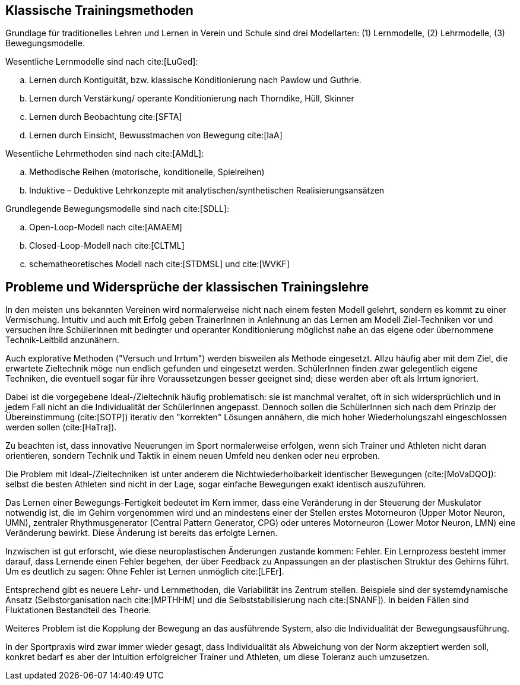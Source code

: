 == Klassische Trainingsmethoden

Grundlage für traditionelles Lehren und Lernen in Verein und Schule sind drei Modellarten: (1) Lernmodelle, (2) Lehrmodelle, (3) Bewegungsmodelle.

Wesentliche Lernmodelle sind nach cite:[LuGed]:

[loweralpha]
. Lernen durch Kontiguität, bzw. klassische Konditionierung nach Pawlow und Guthrie.
. Lernen durch Verstärkung/ operante Konditionierung nach Thorndike, Hüll, Skinner
. Lernen durch Beobachtung cite:[SFTA]
. Lernen durch Einsicht, Bewusstmachen von Bewegung cite:[IaA]

Wesentliche Lehrmethoden sind nach cite:[AMdL]:
[loweralpha]
. Methodische Reihen (motorische, konditionelle, Spielreihen)
. Induktive – Deduktive Lehrkonzepte mit analytischen/synthetischen Realisierungsansätzen

Grundlegende Bewegungsmodelle sind nach cite:[SDLL]:

[loweralpha]
. Open-Loop-Modell nach cite:[AMAEM]
. Closed-Loop-Modell nach cite:[CLTML]
. schematheoretisches Modell nach cite:[STDMSL] und cite:[WVKF]

== Probleme und Widersprüche der klassischen Trainingslehre

In den meisten uns bekannten Vereinen wird normalerweise nicht nach einem festen Modell gelehrt, sondern es kommt zu einer Vermischung. Intuitiv und auch mit Erfolg geben TrainerInnen in Anlehnung an das Lernen am Modell Ziel-Techniken vor und versuchen ihre SchülerInnen mit bedingter und operanter Konditionierung möglichst nahe an das eigene oder übernommene Technik-Leitbild anzunähern.

Auch explorative Methoden ("Versuch und Irrtum") werden bisweilen als Methode eingesetzt. Allzu häufig aber mit dem Ziel, die erwartete Zieltechnik möge nun endlich gefunden und eingesetzt werden. SchülerInnen finden zwar gelegentlich eigene Techniken, die eventuell sogar für ihre Voraussetzungen besser geeignet sind; diese werden aber oft als Irrtum ignoriert.

Dabei ist die vorgegebene Ideal-/Zieltechnik häufig problematisch: sie ist manchmal veraltet, oft in sich widersprüchlich und in jedem Fall nicht an die Individualität der SchülerInnen angepasst. Dennoch sollen die SchülerInnen sich nach dem Prinzip der Übereinstimmung (cite:[SOTP]) iterativ den "korrekten" Lösungen annähern, die mich hoher Wiederholungszahl eingeschlossen werden sollen (cite:[HaTra]).

Zu beachten ist, dass innovative Neuerungen im Sport normalerweise erfolgen, wenn sich Trainer und Athleten nicht daran orientieren, sondern Technik und Taktik in einem neuen Umfeld neu denken oder neu erproben.

Die Problem mit Ideal-/Zieltechniken ist unter anderem die Nichtwiederholbarkeit identischer Bewegungen (cite:[MoVaDQO]): selbst die besten Athleten sind nicht in der Lage, sogar einfache Bewegungen exakt identisch auszuführen.

Das Lernen einer Bewegungs-Fertigkeit bedeutet im Kern immer, dass eine Veränderung in der Steuerung der Muskulator notwendig ist, die im Gehirn vorgenommen wird und an mindestens einer der Stellen erstes Motorneuron (Upper Motor Neuron, UMN), zentraler Rhythmusgenerator (Central Pattern Generator, CPG) oder unteres Motorneuron (Lower Motor Neuron, LMN) eine Veränderung bewirkt. Diese Änderung ist bereits das erfolgte Lernen.

Inzwischen ist gut erforscht, wie diese neuroplastischen Änderungen zustande kommen: Fehler. Ein Lernprozess besteht immer darauf, dass Lernende einen Fehler begehen, der über Feedback zu Anpassungen an der plastischen Struktur des Gehirns führt. Um es deutlich zu sagen: Ohne Fehler ist Lernen unmöglich cite:[LFEr].

Entsprechend gibt es neuere Lehr- und Lernmethoden, die Variabilität ins Zentrum stellen. Beispiele sind der systemdynamische Ansatz (Selbstorganisation nach cite:[MPTHHM] und die Selbststabilisierung nach cite:[SNANF]). In beiden Fällen sind Fluktationen Bestandteil des Theorie.

Weiteres Problem ist die Kopplung der Bewegung an das ausführende System, also die Individualität der Bewegungsausführung.

In der Sportpraxis wird zwar immer wieder gesagt, dass Individualität als Abweichung von der Norm akzeptiert werden soll, konkret bedarf es aber der Intuition erfolgreicher Trainer und Athleten, um diese Toleranz auch umzusetzen.
